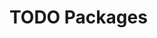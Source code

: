 #+HUGO_BASE_DIR: ../
#+HUGO_SECTION: packages
#+HUGO_WEIGHT: auto
#+HUGO_PAIRED_SHORTCODES: katex
#+OPTIONS: ^:{}

* TODO Packages
:PROPERTIES:
:EXPORT_HUGO_WEIGHT: 900
:EXPORT_FILE_NAME: _index
:END:
